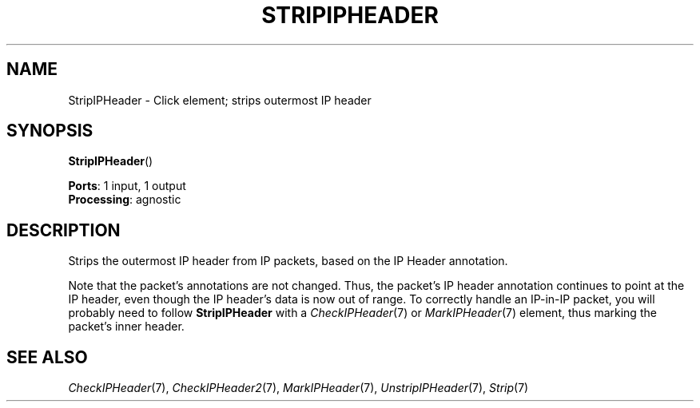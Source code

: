 .\" -*- mode: nroff -*-
.\" Generated by 'click-elem2man' from '../elements/ip/stripipheader.hh:6'
.de M
.IR "\\$1" "(\\$2)\\$3"
..
.de RM
.RI "\\$1" "\\$2" "(\\$3)\\$4"
..
.TH "STRIPIPHEADER" 7click "12/Oct/2017" "Click"
.SH "NAME"
StripIPHeader \- Click element;
strips outermost IP header
.SH "SYNOPSIS"
\fBStripIPHeader\fR()

\fBPorts\fR: 1 input, 1 output
.br
\fBProcessing\fR: agnostic
.br
.SH "DESCRIPTION"
Strips the outermost IP header from IP packets, based on the IP Header
annotation.
.PP
Note that the packet's annotations are not changed.  Thus, the packet's IP
header annotation continues to point at the IP header, even though the IP
header's data is now out of range.  To correctly handle an IP-in-IP packet,
you will probably need to follow \fBStripIPHeader\fR with a 
.M CheckIPHeader 7
or
.M MarkIPHeader 7
element, thus marking the packet's inner header.
.PP

.SH "SEE ALSO"
.M CheckIPHeader 7 ,
.M CheckIPHeader2 7 ,
.M MarkIPHeader 7 ,
.M UnstripIPHeader 7 ,
.M Strip 7

